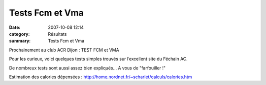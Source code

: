 Tests Fcm et Vma
================

:date: 2007-10-08 12:14
:category: Résultats
:summary: Tests Fcm et Vma

Prochainement au club ACR Dijon : TEST FCM et VMA


Pour les curieux, voici quelques tests simples trouvés sur l’excellent site du Féchain AC.


De nombreux tests sont aussi assez bien expliqués… A vous de "farfouiller !"



Estimation des calories dépensées : `http://home.nordnet.fr/~scharlet/calculs/calories.htm`_

.. _http://home.nordnet.fr/~scharlet/calculs/longueur.htm: http://home.nordnet.fr/~scharlet/calculs/longueur.htm
.. _http://home.nordnet.fr/~scharlet/calculs/vitessek.htm: http://home.nordnet.fr/~scharlet/calculs/vitessek.htm
.. _http://home.nordnet.fr/~scharlet/calculs/calories.htm: http://home.nordnet.fr/~scharlet/calculs/calories.htm
